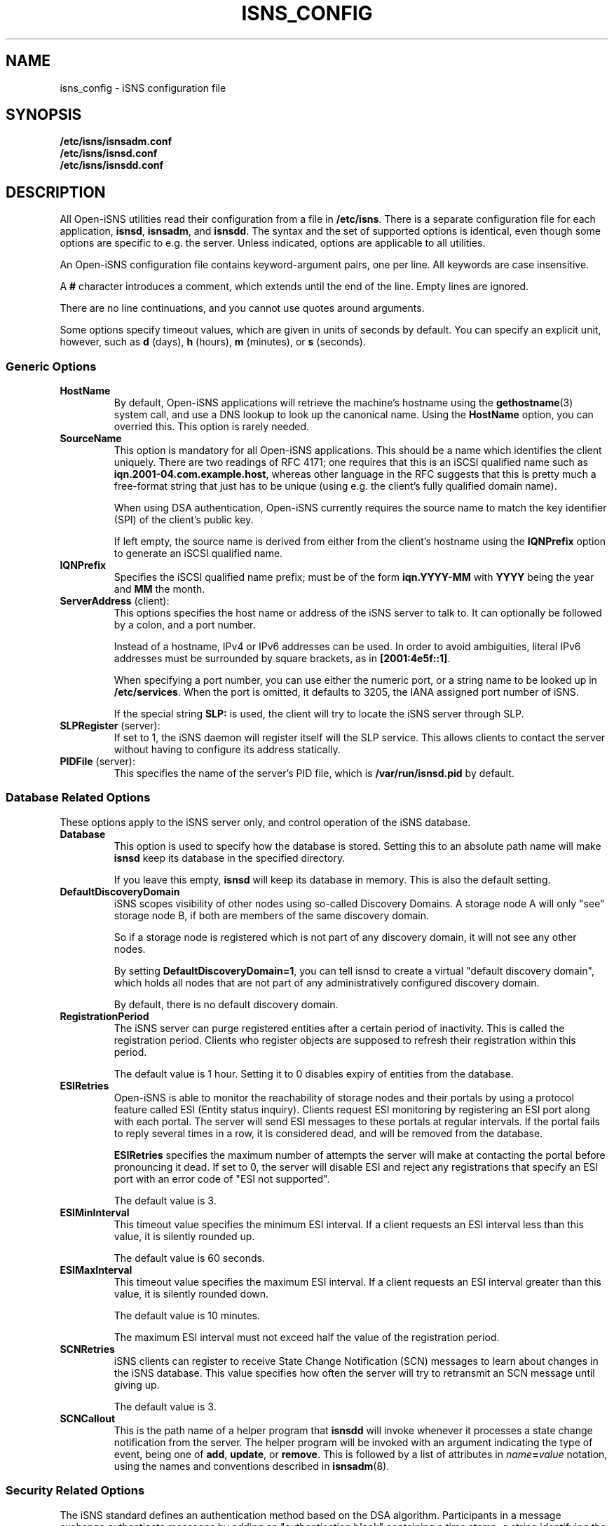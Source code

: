.TH ISNS_CONFIG 8 "11 May 2007"
.SH NAME
isns_config - iSNS configuration file
.SH SYNOPSIS
.B /etc/isns/isnsadm.conf
.br
.B /etc/isns/isnsd.conf
.br
.B /etc/isns/isnsdd.conf

.SH DESCRIPTION
All Open-iSNS utilities read their configuration
from a file in
.BR /etc/isns .
There is a separate configuration file for each application,
.BR isnsd ", " isnsadm ", and " isnsdd .
The syntax and the set of supported options is identical,
even though some options are specific to e.g. the server.
Unless indicated, options are applicable to all utilities.
.PP
An Open-iSNS configuration file contains keyword-argument pairs,
one per line.  All keywords are case insensitive.
.PP
A 
.B #
character introduces a comment, which extends until the
end of the line. Empty lines are ignored.
.PP
There are no line continuations, and you cannot use quotes
around arguments.
.PP
Some options specify timeout values, which are given in
units of seconds by default. You can specify an explicit
unit, however, such as
.BR d " (days),
.BR h " (hours),
.BR m " (minutes), or
.BR s " (seconds).
.\" ------------------------------------------------------------------
.SS Generic Options
.TP
.BR HostName
By default, Open-iSNS applications will retrieve the machine's
hostname using the
.BR gethostname (3)
system call, and use a DNS lookup to look up the canonical name.
Using the
.BR HostName
option, you can overried this. This option is rarely needed.
.TP
.BR SourceName
This option is mandatory for all Open-iSNS applications.
This should be a name which identifies the client uniquely.
There are two readings of RFC 4171; one requires that this
is an iSCSI qualified name such as
.BR iqn.2001-04.com.example.host ,
whereas other language in the RFC suggests that this is
pretty much a free-format string that just has to be
unique (using e.g. the client's fully qualified domain name).
.IP
When using DSA authentication, Open-iSNS currently requires the source
name to match the key identifier (SPI) of the client's public
key.
.IP
If left empty, the source name is derived from either from
the client's hostname using the
.BR IQNPrefix
option to generate an iSCSI qualified name.
.TP
.BR IQNPrefix
Specifies the iSCSI qualified name prefix; must be of the form
.BR iqn.YYYY-MM
with
.BR YYYY
being the year and
.BR MM
the month.
.TP
.BR ServerAddress " (client):
This options specifies the host name or address of
the iSNS server to talk to. It can optionally be followed
by a colon, and a port number.
.IP
Instead of a hostname, IPv4 or IPv6 addresses can be used.
In order to avoid ambiguities, literal
IPv6 addresses must be surrounded by square brackets,
as in
.BR [2001:4e5f::1] .
.IP
When specifying a port number, you can use either the
numeric port, or a string name to be looked up in
.BR /etc/services .
When the port is omitted, it defaults to 3205, the IANA
assigned port number of iSNS.
.IP
If the special string
.B SLP:
is used, the client will try to locate the iSNS server
through SLP.
.TP
.BR SLPRegister " (server):
If set to 1, the iSNS daemon will register itself will
the SLP service. This allows clients to contact the
server without having to configure its address
statically.
.TP
.BR PIDFile " (server):
This specifies the name of the server's PID file, which is
.B /var/run/isnsd.pid
by default.
.\" ------------------------------------------------------------------
.SS Database Related Options
These options apply to the iSNS server only, and control operation
of the iSNS database.
.TP
.BR Database
This option is used to specify how the database is stored.
Setting this to an absolute path name will make
.B isnsd
keep its database in the specified directory.
.IP
If you leave this empty,
.B isnsd
will keep its database in memory.
This is also the default setting.
.TP
.BR DefaultDiscoveryDomain
iSNS scopes visibility of other nodes using so-called
Discovery Domains. A storage node A will only "see"
storage node B, if both are members of the same
discovery domain.
.IP
So if a storage node is registered which is not part of
any discovery domain, it will not see any other nodes.
.IP
By setting
.BR DefaultDiscoveryDomain=1 ,
you can tell isnsd to create a virtual "default discovery domain", which
holds all nodes that are not part of any administratively configured
discovery domain.
.IP
By default, there is no default discovery domain.
.TP
.BR RegistrationPeriod
The iSNS server can purge registered entities after a certain period
of inactivity. This is called the registration period.  Clients who
register objects are supposed to refresh their registration within
this period.
.IP
The default value is 1 hour. Setting it to 0 disables expiry
of entities from the database.
.TP
.BR ESIRetries
Open-iSNS is able to monitor the reachability of storage nodes
and their portals by using a protocol feature called ESI
(Entity status inquiry). Clients request ESI monitoring by
registering an ESI port along with each portal. The server
will send ESI messages to these portals at regular intervals.
If the portal fails to reply several times in a row, it is
considered dead, and will be removed from the database.
.IP
.B ESIRetries
specifies the maximum number of attempts the server will make
at contacting the portal before pronouncing it dead. If set
to 0, the server will disable ESI and reject any registrations
that specify an ESI port with an error code of "ESI not
supported".
.IP
The default value is 3.
.TP
.BR ESIMinInterval
This timeout value specifies the minimum ESI interval.
If a client requests an ESI interval less than this value,
it is silently rounded up.
.IP
The default value is 60 seconds.
.TP
.BR ESIMaxInterval
This timeout value specifies the maximum ESI interval.
If a client requests an ESI interval greater than this value,
it is silently rounded down.
.IP
The default value is 10 minutes.
.IP
The maximum ESI interval must not exceed half the value
of the registration period.
.TP
.B SCNRetries
iSNS clients can register to receive State Change Notification
(SCN) messages to learn about changes in the iSNS database.
This value specifies how often the server will try to retransmit
an SCN message until giving up.
.IP
The default value is 3.
.TP
.B SCNCallout
This is the path name of a helper program that
.B isnsdd
will invoke whenever it processes a state change notification from the
server. The helper program will be invoked with an argument indicating
the type of event, being one of
.BR add ", " update ", or " remove .
This is followed by a list of attributes in 
.IB name = value
notation, using the names and conventions described in
.BR isnsadm (8).
.\" ------------------------------------------------------------------
.SS Security Related Options
The iSNS standard defines an authentication method based on
the DSA algorithm. Participants in a message exchange authenticate
messages by adding an "authentication block" containing a time stamp,
a string identifying the key used, and a digital signature of the
message.  The same method is also used by SLP, the Service Location
Protocol.
.PP
The string contained in the authentication block is referred to
as the
.IR "Security Policy Index" (SPI).
This string can be used by the server to look up the client's public
key by whatever mechanism; so the string could be used as the name of
a public key file in a directory, or to retrieve an X509 certificate
from LDAP.
.PP
From the perspective of Open-iSNS client applications, there are
only two keys: the client's own (private) key, used to sign the
messages it sends to the server, and the server's public key,
used to verify the signatures of incoming server messages.
.PP
The iSNS server needs, in addition to its own private key, access to all
public keys of clients that will communicate to it. The latter are kept
in what is called a key store. Key stores and their operation will
be discussed in section
.B Key Stores and Policy
below.
.PP
The following configuration options control authentication:
.TP
.BR Security
This enables or disables DSA authentication.
When set to 1, the client will sign all messages, and expect all server
messages to be signed.
.IP
When enabling security in the server, incoming messages are checked
for the presence of an auth block. If none is present, or if the server
cannot find a public key corresponding to the SPI, the message is treated
as originating from an anonymous source. If the SPI is known but the
signature is incorrect, the message is dropped silently.
.IP
Messages from an anonymous source will be assigned a very restrictive
policy that allows database queries only.
.IP
Setting this option to 0 will turn off authentication.
.IP
The default value is -1, which tells iSNS to use authentication
if the required keys are installed, and use unauthenticated iSNS
otherwise.
.TP
.BR AuthName
This is the string that will be used as the SPI in all outgoing
messages that have an auth block. It defaults to the host name
(please refer to option
.BR HostName ).
.TP
.BR AuthKeyFile
This is the path name of a file containing a PEM encoded DSA key.
This key is used to sign outgoing messages.
The default is
.BR /etc/isns/auth_key .
.TP
.BR ServerKeyFile
This option is used by client applications only, and specifies
the path name of a file containing a PEM encoded DSA key.
This key is used to authenticate the server's replies.
The default is
.BR /etc/isns/server_key.pub .
.TP
.BR KeyStore
This server-side option specifies the key store to use,
described in the next section.
.PP
The following two options control how iSNS will verify the
time stamp contained in the authentication block, which
is supposed to prevent replay attacks.
.TP
.B Auth.ReplayWindow
In order to compensate for clock drift between two hosts exchanging
iSNS messages, Open-iSNS will apply a little fuzz when comparing
the time stamp contained in the message
to the local system time. If the difference between
time stamp and local system time is less than the number of seconds
given by this option, the message is acceptable. Otherwise, it is
rejected.
.IP
The default value is
.BR 5m .
.TP
.B Auth.TimestampJitter
When verifying incoming messages, Open-iSNS checks that the time
stamps sent by the peer are increasing monotonically. In order to
compensate for the reordering of messages by the network (eg when
using UDP as transport), a certain time stamp jitter is accepted.
If the time stamp of an incoming messages is no earlier than
.B TimestampJitter
seconds before the last time stamp received, then the message is acceptable.
Otherwise, it is rejected.
.IP
The default value is
.BR 1s .
.\" ------------------------------------------------------------------
.SS Key Stores and Policy
The current implementation supports two types of key stores.
.PP
The simple key store uses a flat directory to store public keys, each
key in a file of its own. The file is expected to hold the client's
PEM-encoded public key, and it must use the client's SPI as the name.
This type of key store is not really recommended, as it does not
store any policy information.
.PP
A simple key store can be configured by setting the
.B KeyStore
option to the path name of the directory.
.PP
The recommended approach is to use the database as key store. This
uses vendor-specific policy objects to tie SPI string, public key,
entity name, source name and other bits of policy together, and
store them in a persistent way.
.PP
The database key store is configured by setting the
.B KeyStore
option to the reserved value
.BR DB: ,
which is also the default.
.PP
Currently, Open-iSNS policy objects have the following attributes,
besides the SPI:
.TP
Source:
This is the source node name the client must use. It defaults to
the SPI string.
.TP
Functions:
This is a bitmap detailing which functions the client is permitted
to invoke. The bit names correspond to the shorthand names used in
RFC 4711, such as
.BR DevAttrReg ,
.BR DevAttrQry ,
etc. The default is to allow registration, query and deregistration,
as well as SCNRegister.
.TP
Entity name:
This is the entity name assigned to the client. If set, a registration
by the client is not permitted to use a different entity name. If
the client sends a registration without Entity identifier, the
server will assign the entity name given in the policy.
The default is to not restrict the entity name.
.TP
Object access:
This is a bitfield describing access permissions for each object type.
For each object type, you can grant Read and/or Write permissions.
Read access applies to the Query and GetNext calls; all other operations
require write permission.
The default grants read and write access to objects of type Entity, Storage
Node, Portal and Portal Group; and read access to Discovery Domains.
.TP
Node types:
This bitfield describes which types of storage nodes a client is
allowed to register; the valid bit names are
.BR target ", " initiator " and " control .
The default is to restrict nodes to register initiators only.
.\" ------------------------------------------------------------------
.SS Network Related Options
.TP
.BR Network.MaxSockets
This is the number of incoming connections accepted, and defaults to
1024. This usually applies to server side only, but is relevant if you
create a passive TCP socket for ESI or SCN.
.TP
.BR Network.ConnectTimeout
This is a timeout value, which specifies the time to wait for a TCP
connection to be established.  It defaults to
.BR 60s .
.TP
.BR Network.ReconnectTimeout
When a connection attempt failed, we wait for a short time before we
try connecting again. This is intended to take the pressure off
overloaded servers. The default value is
.BR 10s .
.TP
.BR Network.CallTimeout
Total amount of time to wait before timing out a call to the iSNS server.
The default value is
.BR 60s .
.\" ------------------------------------------------------------------
.SH SEE ALSO
RFC 4171,
.BR isnsd (8),
.BR isnsadm (8).
.SH AUTHORS
Olaf Kirch <olaf.kirch@oracle.com>
